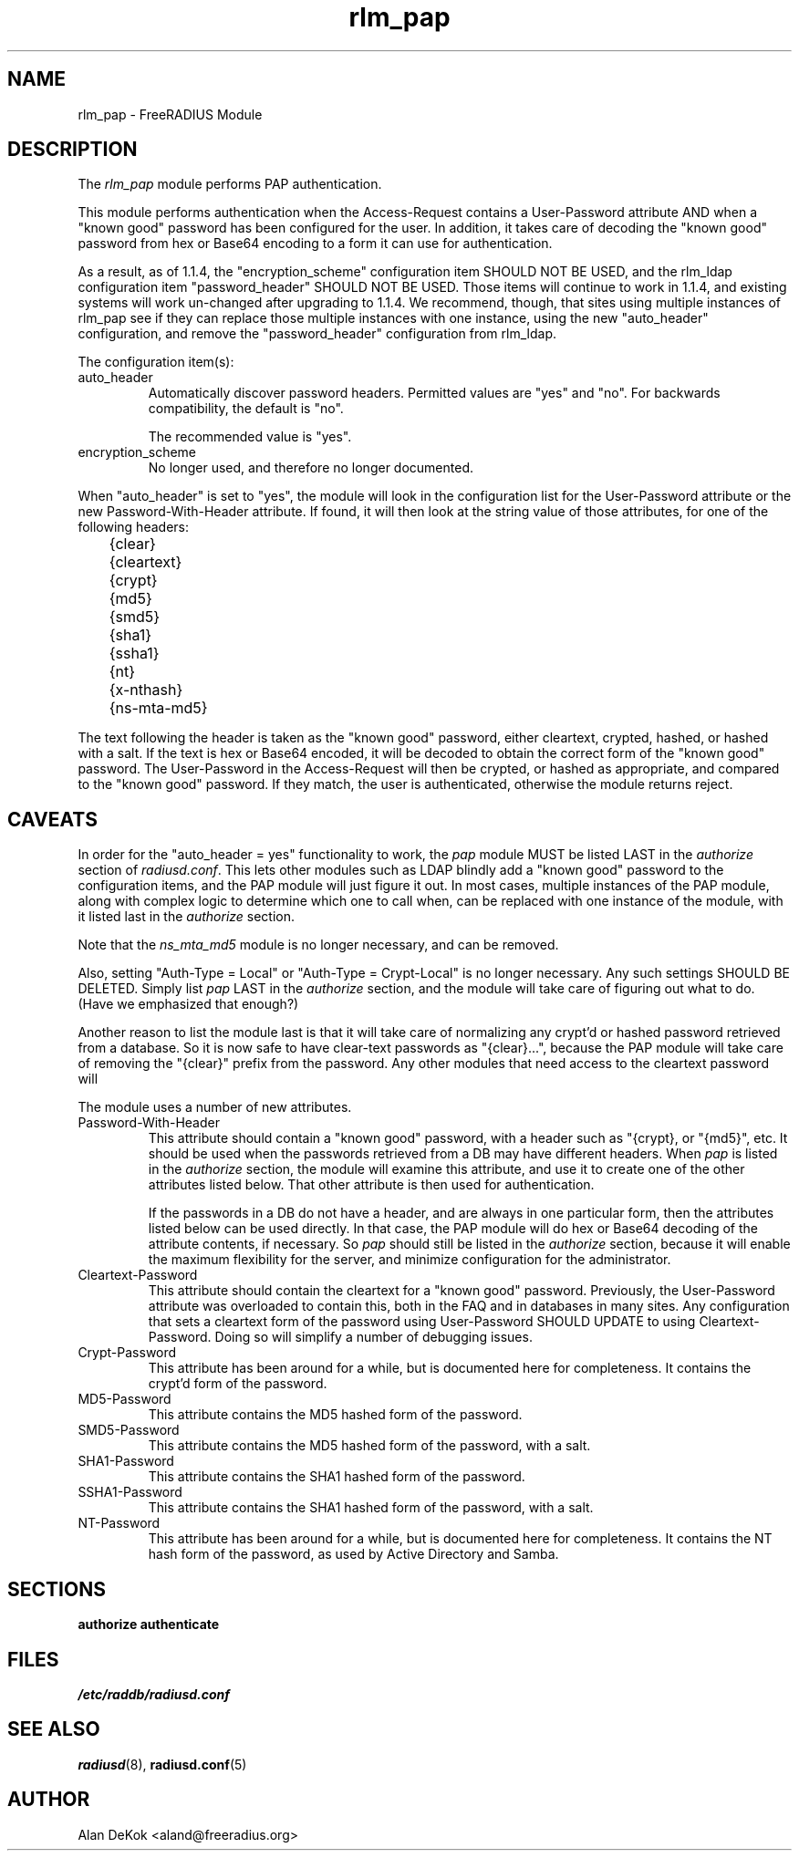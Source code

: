 .TH rlm_pap 5 "3 February 2004" "" "FreeRADIUS Module"
.SH NAME
rlm_pap \- FreeRADIUS Module
.SH DESCRIPTION
The \fIrlm_pap\fP module performs PAP authentication.
.PP
This module performs authentication when the Access-Request contains a
User-Password attribute AND when a "known good" password has been
configured for the user.  In addition, it takes care of decoding the
"known good" password from hex or Base64 encoding to a form it can use
for authentication.
.PP
As a result, as of 1.1.4, the "encryption_scheme" configuration item
SHOULD NOT BE USED, and the rlm_ldap configuration
item "password_header" SHOULD NOT BE USED.  Those items will continue to work
in 1.1.4, and existing systems will work un-changed after upgrading to
1.1.4.  We recommend, though, that sites using multiple instances of
rlm_pap see if they can replace those multiple instances with one instance,
using the new "auto_header" configuration, and remove the "password_header"
configuration from rlm_ldap.
.PP
The configuration item(s):
.IP auto_header
Automatically discover password headers.  Permitted values are "yes"
and "no".  For backwards compatibility, the default is "no".
.IP
The recommended value is "yes".
.IP encryption_scheme
No longer used, and therefore no longer documented.
.PP
When "auto_header" is set to "yes", the module will look in the
configuration list for the User-Password attribute or the new
Password-With-Header attribute.  If found, it will then look at the
string value of those attributes, for one of the following headers:
.PP
.DS
.br	
	{clear}
.br
	{cleartext}
.br
	{crypt}
.br
	{md5}
.br
	{smd5}
.br
	{sha1}
.br
	{ssha1}
.br
	{nt}
.br
	{x-nthash}
.br
	{ns-mta-md5}
.DE
.PP
The text following the header is taken as the "known good" password,
either cleartext, crypted, hashed, or hashed with a salt.  If the text
is hex or Base64 encoded, it will be decoded to obtain the correct
form of the "known good" password.  The User-Password in the
Access-Request will then be crypted, or hashed as appropriate, and
compared to the "known good" password.  If they match, the user is
authenticated, otherwise the module returns reject.
.SH CAVEATS
In order for the "auto_header = yes" functionality to work, the
\fIpap\fP module MUST be listed LAST in the \fIauthorize\fP section of
\fIradiusd.conf\fP.  This lets other modules such as LDAP blindly add
a "known good" password to the configuration items, and the PAP module
will just figure it out.  In most cases, multiple instances of the PAP
module, along with complex logic to determine which one to call when,
can be replaced with one instance of the module, with it listed last
in the \fIauthorize\fP section.
.PP
Note that the \fIns_mta_md5\fP module is no longer necessary, and can
be removed.
.PP
Also, setting "Auth-Type = Local" or "Auth-Type = Crypt-Local" is no
longer necessary.  Any such settings SHOULD BE DELETED.  Simply list
\fIpap\fP LAST in the \fIauthorize\fP section, and the module will
take care of figuring out what to do.  (Have we emphasized that enough?)
.PP
Another reason to list the module last is that it will take care of
normalizing any crypt'd or hashed password retrieved from a database.
So it is now safe to have clear-text passwords as "{clear}...",
because the PAP module will take care of removing the "{clear}" prefix
from the password.  Any other modules that need access to the
cleartext password will
.PP
The module uses a number of new attributes.
.IP Password-With-Header
This attribute should contain a "known good" password, with a header
such as "{crypt}, or "{md5}", etc.  It should be used when the
passwords retrieved from a DB may have different headers.  When
\fIpap\fP is listed in the \fIauthorize\fP section, the module will
examine this attribute, and use it to create one of the other
attributes listed below.  That other attribute is then used for
authentication.
.IP
If the passwords in a DB do not have a header, and are always in one
particular form, then the attributes listed below can be used
directly.  In that case, the PAP module will do hex or Base64 decoding
of the attribute contents, if necessary.  So \fIpap\fP should still be
listed in the \fIauthorize\fP section, because it will enable the
maximum flexibility for the server, and minimize configuration for the
administrator.
.IP Cleartext-Password
This attribute should contain the cleartext for a "known good"
password.  Previously, the User-Password attribute was overloaded to
contain this, both in the FAQ and in databases in many sites.  Any
configuration that sets a cleartext form of the password using
User-Password SHOULD UPDATE to using Cleartext-Password.  Doing so
will simplify a number of debugging issues.
.IP Crypt-Password
This attribute has been around for a while, but is documented here for
completeness.  It contains the crypt'd form of the password.
.IP MD5-Password
This attribute contains the MD5 hashed form of the password.
.IP SMD5-Password
This attribute contains the MD5 hashed form of the password, with a salt.
.IP SHA1-Password
This attribute contains the SHA1 hashed form of the password.
.IP SSHA1-Password
This attribute contains the SHA1 hashed form of the password, with a salt.
.IP NT-Password
This attribute has been around for a while, but is documented here for
completeness.  It contains the NT hash form of the password, as used
by Active Directory and Samba.
.SH SECTIONS
.BR authorize
.BR authenticate
.PP
.SH FILES
.I /etc/raddb/radiusd.conf
.PP
.SH "SEE ALSO"
.BR radiusd (8),
.BR radiusd.conf (5)
.SH AUTHOR
Alan DeKok <aland@freeradius.org>
